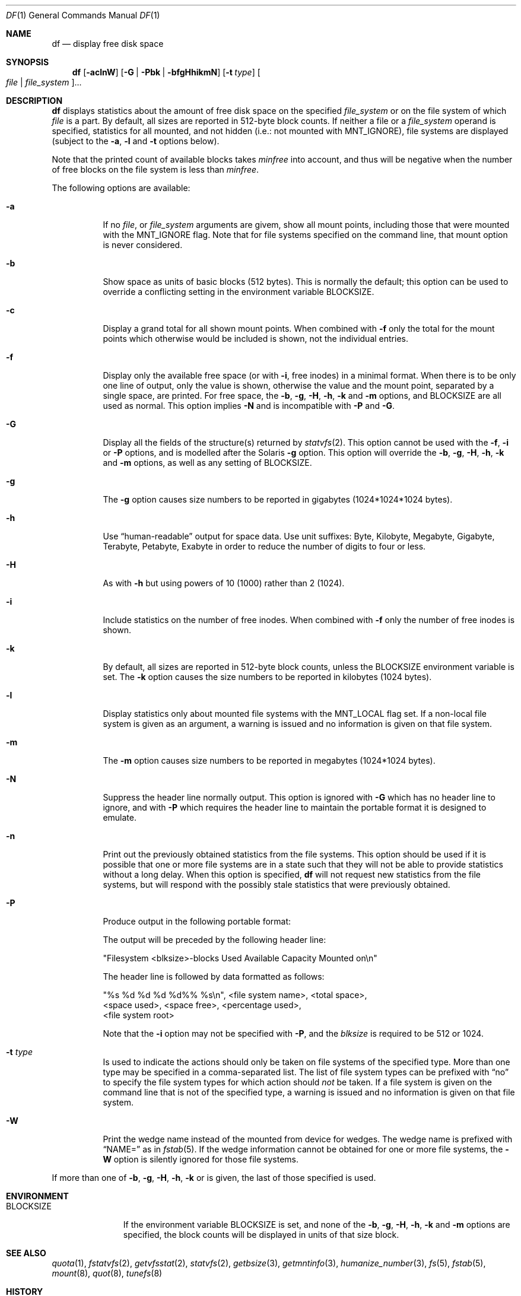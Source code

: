 .\" Copyright (c) 1989, 1990, 1993
.\"	The Regents of the University of California.  All rights reserved.
.\"
.\" Redistribution and use in source and binary forms, with or without
.\" modification, are permitted provided that the following conditions
.\" are met:
.\" 1. Redistributions of source code must retain the above copyright
.\"    notice, this list of conditions and the following disclaimer.
.\" 2. Redistributions in binary form must reproduce the above copyright
.\"    notice, this list of conditions and the following disclaimer in the
.\"    documentation and/or other materials provided with the distribution.
.\" 3. Neither the name of the University nor the names of its contributors
.\"    may be used to endorse or promote products derived from this software
.\"    without specific prior written permission.
.\"
.\" THIS SOFTWARE IS PROVIDED BY THE REGENTS AND CONTRIBUTORS ``AS IS'' AND
.\" ANY EXPRESS OR IMPLIED WARRANTIES, INCLUDING, BUT NOT LIMITED TO, THE
.\" IMPLIED WARRANTIES OF MERCHANTABILITY AND FITNESS FOR A PARTICULAR PURPOSE
.\" ARE DISCLAIMED.  IN NO EVENT SHALL THE REGENTS OR CONTRIBUTORS BE LIABLE
.\" FOR ANY DIRECT, INDIRECT, INCIDENTAL, SPECIAL, EXEMPLARY, OR CONSEQUENTIAL
.\" DAMAGES (INCLUDING, BUT NOT LIMITED TO, PROCUREMENT OF SUBSTITUTE GOODS
.\" OR SERVICES; LOSS OF USE, DATA, OR PROFITS; OR BUSINESS INTERRUPTION)
.\" HOWEVER CAUSED AND ON ANY THEORY OF LIABILITY, WHETHER IN CONTRACT, STRICT
.\" LIABILITY, OR TORT (INCLUDING NEGLIGENCE OR OTHERWISE) ARISING IN ANY WAY
.\" OUT OF THE USE OF THIS SOFTWARE, EVEN IF ADVISED OF THE POSSIBILITY OF
.\" SUCH DAMAGE.
.\"
.\"	@(#)df.1	8.2 (Berkeley) 1/13/92
.\"
.Dd August 8, 2022
.Dt DF 1
.Os
.Sh NAME
.Nm df
.Nd display free disk space
.Sh SYNOPSIS
.Nm
.Op Fl aclnW
.Op Fl G | Fl Pbk | Fl bfgHhikmN
.Op Fl t Ar type
.Oo Ar file | Ar file_system Oc Ns ...
.Sh DESCRIPTION
.Nm
displays statistics about the amount of free disk space on the specified
.Ar file_system
or on the file system of which
.Ar file
is a part.
By default, all sizes are reported in 512-byte block counts.
If neither a file or a
.Ar file_system
operand is specified,
statistics for all mounted,
and not hidden (i.e.: not mounted with
.Dv MNT_IGNORE ) ,
file systems are displayed
(subject to the
.Fl a ,
.Fl l
and
.Fl t
options below).
.Pp
Note that the printed count of available blocks takes
.Va minfree
into account, and thus will be negative when the number of free blocks
on the file system is less than
.Va minfree .
.Pp
The following options are available:
.Bl -tag -width Ds
.It Fl a
If no
.Ar file ,
or
.Ar file_system
arguments are givem, show all mount points,
including those that were mounted with the
.Dv MNT_IGNORE
flag.
Note that for file systems specified on the command
line, that mount option is never considered.
.It Fl b
Show space as units of basic blocks (512 bytes).
This is normally the default; this option can be used to
override a conflicting setting in the environment variable
.Ev BLOCKSIZE .
.It Fl c
Display a grand total for all shown mount points.
When combined with
.Fl f
only the total for the mount points which otherwise
would be included is shown, not the individual entries.
.It Fl f
Display only the available free space (or with
.Fl i ,
free inodes) in a minimal format.
When there is to be only one line of output, only the value
is shown, otherwise the value and the mount point,
separated by a single space, are printed.
For free space, the
.Fl b ,
.Fl g ,
.Fl H ,
.Fl h ,
.Fl k
and
.Fl m
options, and
.Ev BLOCKSIZE
are all used as normal.
This option implies
.Fl N
and is incompatible with
.Fl P
and
.Fl G .
.It Fl G
Display all the fields of the structure(s) returned by
.Xr statvfs 2 .
This option cannot be used with the
.Fl f ,
.Fl i
or
.Fl P
options, and is modelled after the Solaris
.Fl g
option.
This option will override the
.Fl b ,
.Fl g ,
.Fl H ,
.Fl h ,
.Fl k
and
.Fl m
options, as well as any setting of
.Ev BLOCKSIZE .
.It Fl g
The
.Fl g
option causes size numbers to be reported in gigabytes (1024*1024*1024
bytes).
.It Fl h
Use
.Dq human-readable
output for space data.
Use unit suffixes: Byte, Kilobyte, Megabyte,
Gigabyte, Terabyte, Petabyte, Exabyte in order to reduce the number of
digits to four or less.
.It Fl H
As with
.Fl h
but using powers of 10 (1000) rather than 2 (1024).
.It Fl i
Include statistics on the number of free inodes.
When combined with
.Fl f
only the number of free inodes is shown.
.It Fl k
By default, all sizes are reported in 512-byte block counts,
unless the
.Ev BLOCKSIZE
environment variable is set.
The
.Fl k
option causes the size numbers to be reported in kilobytes (1024 bytes).
.It Fl l
Display statistics only about mounted file systems with the
.Dv MNT_LOCAL
flag set.
If a non-local file system is given as an argument, a
warning is issued and no information is given on that file system.
.It Fl m
The
.Fl m
option causes size numbers to be reported in megabytes (1024*1024 bytes).
.It Fl N
Suppress the header line normally output.
This option is ignored with
.Fl G
which has no header line to ignore,
and with
.Fl P
which requires the header line to maintain
the portable format it is designed to emulate.
.It Fl n
Print out the previously obtained statistics from the file systems.
This option should be used if it is possible that one or more
file systems are in a state such that they will not be able to provide
statistics without a long delay.
When this option is specified,
.Nm
will not request new statistics from the file systems, but will respond
with the possibly stale statistics that were previously obtained.
.It Fl P
Produce output in the following portable format:
.Pp
The output will be preceded by the following header line:
.Bd -literal
"Filesystem <blksize>-blocks Used Available Capacity Mounted on\en"
.Ed
.Pp
The header line is followed by data formatted as follows:
.Bd -literal
"%s %d %d %d %d%% %s\en", <file system name>, <total space>,
    <space used>, <space free>, <percentage used>,
    <file system root>
.Ed
.Pp
Note that the
.Fl i
option may not be specified with
.Fl P ,
and the
.Ar blksize
is required to be 512 or 1024.
.It Fl t Ar type
Is used to indicate the actions should only be taken on
file systems of the specified type.
More than one type may be specified in a comma-separated list.
The list of file system types can be prefixed with
.Dq no
to specify the file system types for which action should
.Em not
be taken.
If a file system is given on the command line that is not of
the specified type, a warning is issued and no information is given on
that file system.
.It Fl W
Print the wedge name instead of the mounted from device for wedges.
The wedge name is prefixed with
.Dq NAME=
as in
.Xr fstab 5 .
If the wedge information cannot be obtained for one or more
file systems, the
.Fl W
option is silently ignored for those file systems.
.El
.Pp
If more than one of
.Fl b ,
.Fl g ,
.Fl H ,
.Fl h ,
.Fl k
or
.FL m
is given, the last of those specified is used.
.Sh ENVIRONMENT
.Bl -tag -width BLOCKSIZE
.It Ev BLOCKSIZE
If the environment variable
.Ev BLOCKSIZE
is set, and none of the
.Fl b ,
.Fl g ,
.Fl H ,
.Fl h ,
.Fl k
and
.Fl m
options are specified,
the block counts will be displayed in units of that size block.
.El
.Sh SEE ALSO
.Xr quota 1 ,
.Xr fstatvfs 2 ,
.Xr getvfsstat 2 ,
.Xr statvfs 2 ,
.Xr getbsize 3 ,
.Xr getmntinfo 3 ,
.Xr humanize_number 3 ,
.Xr fs 5 ,
.Xr fstab 5 ,
.Xr mount 8 ,
.Xr quot 8 ,
.Xr tunefs 8
.Sh HISTORY
A
.Nm
utility appeared in
.At v1 .
The
.Fl f
option was added in
.Nx 10 .

